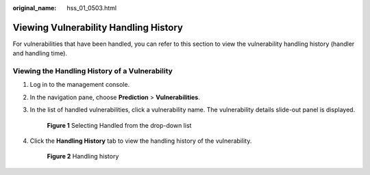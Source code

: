 :original_name: hss_01_0503.html

.. _hss_01_0503:

Viewing Vulnerability Handling History
======================================

For vulnerabilities that have been handled, you can refer to this section to view the vulnerability handling history (handler and handling time).

Viewing the Handling History of a Vulnerability
-----------------------------------------------

#. Log in to the management console.

#. In the navigation pane, choose **Prediction** > **Vulnerabilities**.

#. In the list of handled vulnerabilities, click a vulnerability name. The vulnerability details slide-out panel is displayed.


   .. figure:: /_static/images/en-us_image_0000001853899257.png
      :alt: **Figure 1** Selecting Handled from the drop-down list

      **Figure 1** Selecting Handled from the drop-down list

#. Click the **Handling History** tab to view the handling history of the vulnerability.


   .. figure:: /_static/images/en-us_image_0000001807101012.png
      :alt: **Figure 2** Handling history

      **Figure 2** Handling history
